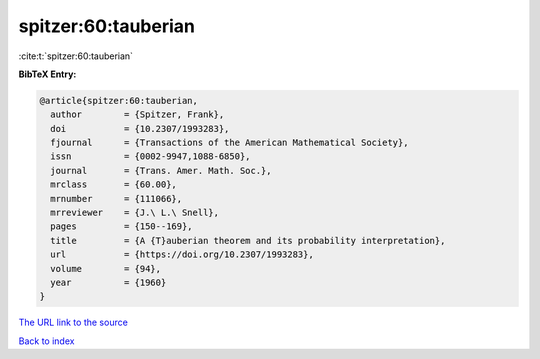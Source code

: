 spitzer:60:tauberian
====================

:cite:t:`spitzer:60:tauberian`

**BibTeX Entry:**

.. code-block:: bibtex

   @article{spitzer:60:tauberian,
     author        = {Spitzer, Frank},
     doi           = {10.2307/1993283},
     fjournal      = {Transactions of the American Mathematical Society},
     issn          = {0002-9947,1088-6850},
     journal       = {Trans. Amer. Math. Soc.},
     mrclass       = {60.00},
     mrnumber      = {111066},
     mrreviewer    = {J.\ L.\ Snell},
     pages         = {150--169},
     title         = {A {T}auberian theorem and its probability interpretation},
     url           = {https://doi.org/10.2307/1993283},
     volume        = {94},
     year          = {1960}
   }

`The URL link to the source <https://doi.org/10.2307/1993283>`__


`Back to index <../By-Cite-Keys.html>`__
